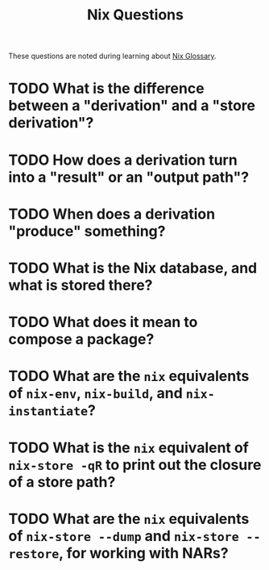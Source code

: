 #+title: Nix Questions


These questions are noted during learning about [[file:20210725101505-nix_glossary.org][Nix Glossary]].

* TODO What is the difference between a "derivation" and a "store derivation"?
* TODO How does a derivation turn into a "result" or an "output path"?
* TODO When does a derivation "produce" something?
* TODO What is the Nix database, and what is stored there?
* TODO What does it mean to compose a package?
* TODO What are the ~nix~ equivalents of ~nix-env~, ~nix-build~, and ~nix-instantiate~?
* TODO What is the ~nix~ equivalent of ~nix-store -qR~ to print out the closure of a store path?
* TODO What are the ~nix~ equivalents of ~nix-store --dump~ and ~nix-store --restore~, for working with NARs?
